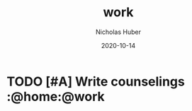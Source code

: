 #+TITLE: work
#+AUTHOR: Nicholas Huber
#+DATE: 2020-10-14

* TODO [#A] Write counselings          :@home:@work
   DEADLINE: <2020-10-30 Fri +1M -7d>
   :LOGBOOK:
   :END:
:PROPERTIES:
:END:

